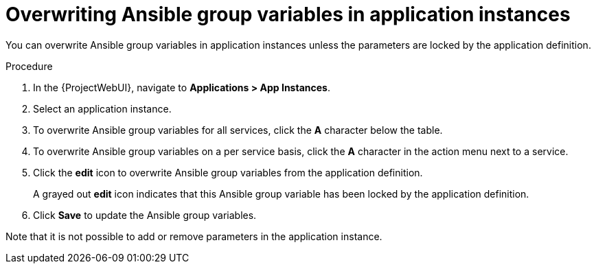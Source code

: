 [id="Overwriting_Ansible_Group_Variables_in_Application_Instances_{context}"]
= Overwriting Ansible group variables in application instances

You can overwrite Ansible group variables in application instances unless the parameters are locked by the application definition.

.Procedure
. In the {ProjectWebUI}, navigate to *Applications > App Instances*.
. Select an application instance.
. To overwrite Ansible group variables for all services, click the *A* character below the table.
. To overwrite Ansible group variables on a per service basis, click the *A* character in the action menu next to a service.
. Click the *edit* icon to overwrite Ansible group variables from the application definition.
+
A grayed out *edit* icon indicates that this Ansible group variable has been locked by the application definition.
. Click *Save* to update the Ansible group variables.

Note that it is not possible to add or remove parameters in the application instance.
